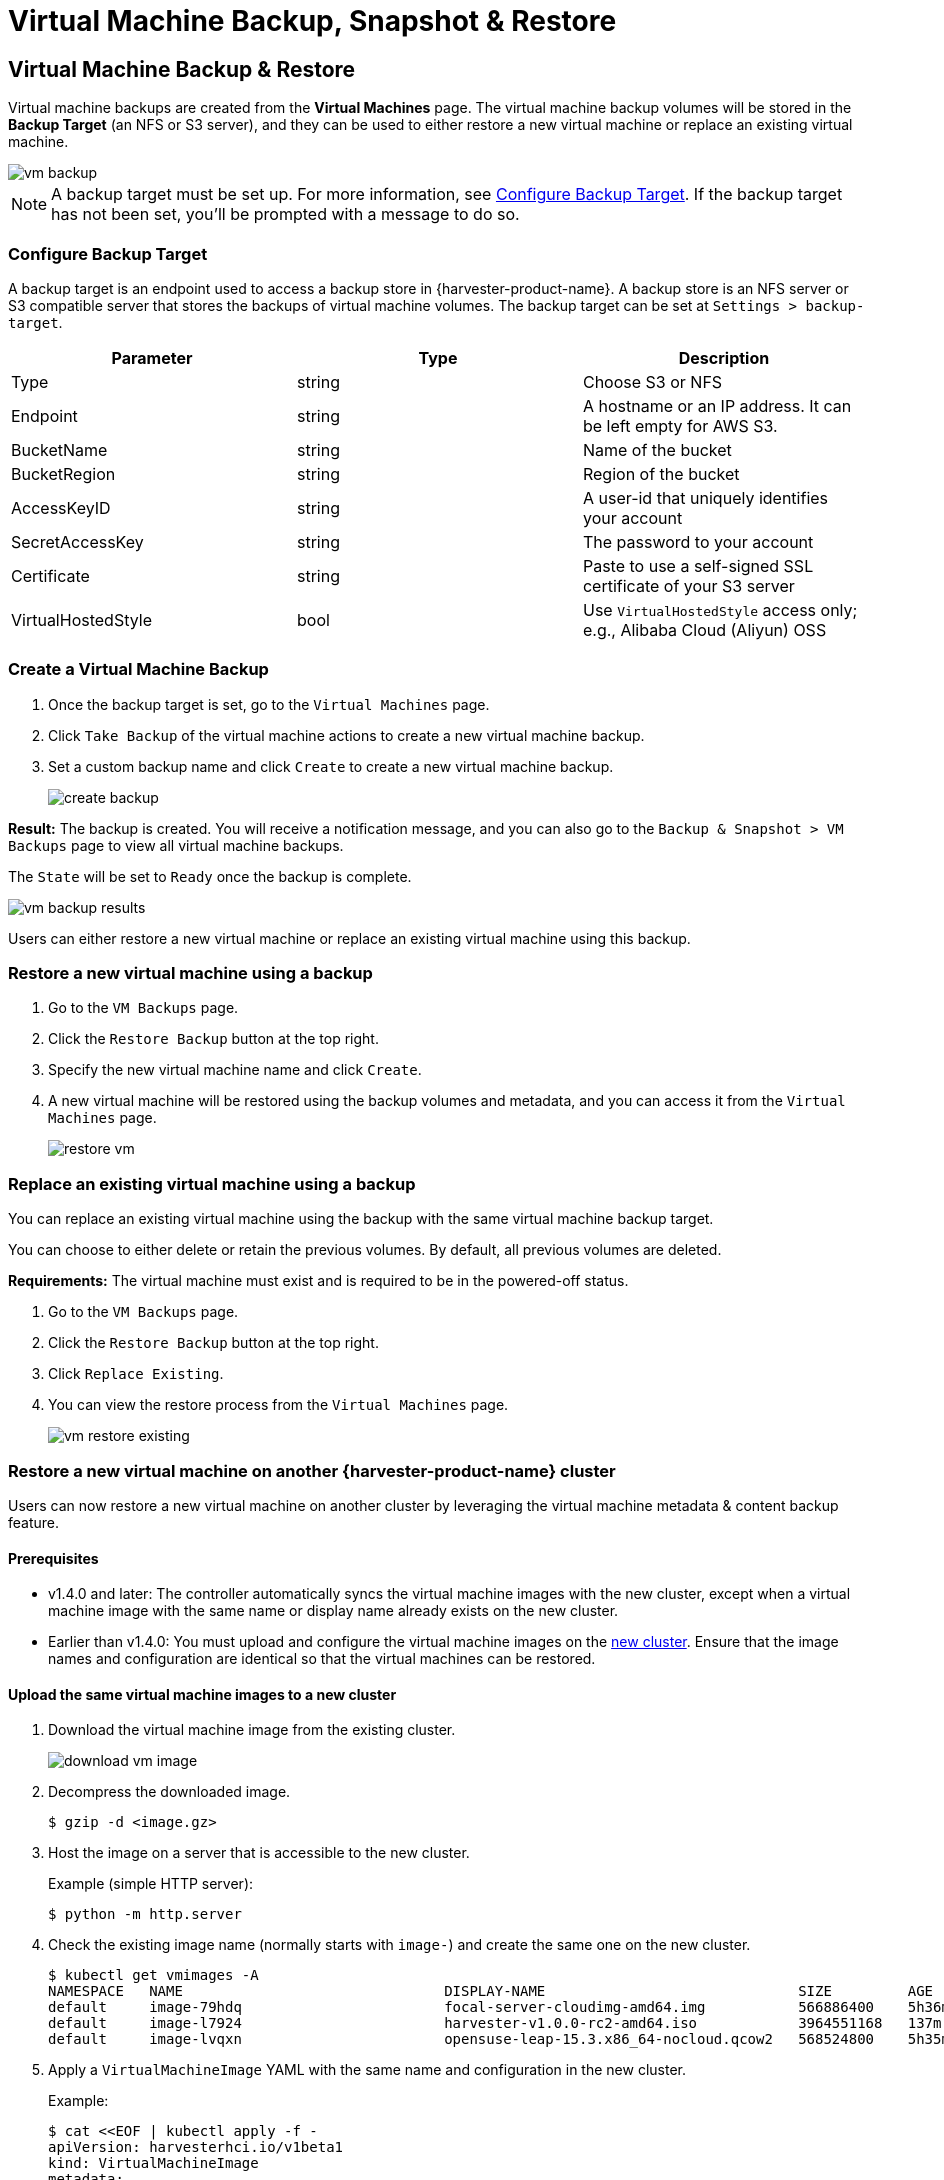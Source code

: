 = Virtual Machine Backup, Snapshot & Restore

== Virtual Machine Backup & Restore

Virtual machine backups are created from the *Virtual Machines* page. The virtual machine backup volumes will be stored in the *Backup Target* (an NFS or S3 server), and they can be used to either restore a new virtual machine or replace an existing virtual machine.

image::vm/vm-backup.png[]

[NOTE]
====
A backup target must be set up. For more information, see <<Configure Backup Target>>. If the backup target has not been set, you'll be prompted with a message to do so.
====

=== Configure Backup Target

A backup target is an endpoint used to access a backup store in {harvester-product-name}. A backup store is an NFS server or S3 compatible server that stores the backups of virtual machine volumes. The backup target can be set at `Settings > backup-target`.

|===
| Parameter | Type | Description

| Type
| string
| Choose S3 or NFS

| Endpoint
| string
| A hostname or an IP address. It can be left empty for AWS S3.

| BucketName
| string
| Name of the bucket

| BucketRegion
| string
| Region of the bucket

| AccessKeyID
| string
| A user-id that uniquely identifies your account

| SecretAccessKey
| string
| The password to your account

| Certificate
| string
| Paste to use a self-signed SSL certificate of your S3 server

| VirtualHostedStyle
| bool
| Use `VirtualHostedStyle` access only; e.g., Alibaba Cloud (Aliyun) OSS
|===

=== Create a Virtual Machine Backup

. Once the backup target is set, go to the `Virtual Machines` page.
. Click `Take Backup` of the virtual machine actions to create a new virtual machine backup.
. Set a custom backup name and click `Create` to create a new virtual machine backup.
+
image::vm/create-backup.png[]

*Result:* The backup is created. You will receive a notification message, and you can also go to the `Backup & Snapshot > VM Backups` page to view all virtual machine backups.

The `State` will be set to `Ready` once the backup is complete.

image::vm/vm-backup-results.png[]

Users can either restore a new virtual machine or replace an existing virtual machine using this backup.

=== Restore a new virtual machine using a backup

. Go to the `VM Backups` page.
. Click the `Restore Backup` button at the top right.
. Specify the new virtual machine name and click `Create`.
. A new virtual machine will be restored using the backup volumes and metadata, and you can access it from the `Virtual Machines` page.
+
image::vm/restore-vm.png[]

=== Replace an existing virtual machine using a backup

You can replace an existing virtual machine using the backup with the same virtual machine backup target.

You can choose to either delete or retain the previous volumes. By default, all previous volumes are deleted.

*Requirements:* The virtual machine must exist and is required to be in the powered-off status.

. Go to the `VM Backups` page.
. Click the `Restore Backup` button at the top right.
. Click `Replace Existing`.
. You can view the restore process from the `Virtual Machines` page.
+
image::vm/vm-restore-existing.png[]

=== Restore a new virtual machine on another {harvester-product-name} cluster

Users can now restore a new virtual machine on another cluster by leveraging the virtual machine metadata & content backup feature.

==== Prerequisites

* v1.4.0 and later: The controller automatically syncs the virtual machine images with the new cluster, except when a virtual machine image with the same name or display name already exists on the new cluster.
+
* Earlier than v1.4.0: You must upload and configure the virtual machine images on the <<Upload the same virtual machine images to a new cluster,new cluster>>. Ensure that the image names and configuration are identical so that the virtual machines can be restored.

==== Upload the same virtual machine images to a new cluster

. Download the virtual machine image from the existing cluster.
+
image::vm/download-vm-image.png[]

. Decompress the downloaded image.
+
----
$ gzip -d <image.gz>
----

. Host the image on a server that is accessible to the new cluster.
+
Example (simple HTTP server):
+
----
$ python -m http.server
----

. Check the existing image name (normally starts with `image-`) and create the same one on the new cluster.
+
[,shell]
----
$ kubectl get vmimages -A
NAMESPACE   NAME                               DISPLAY-NAME                              SIZE         AGE
default     image-79hdq                        focal-server-cloudimg-amd64.img           566886400    5h36m
default     image-l7924                        harvester-v1.0.0-rc2-amd64.iso            3964551168   137m
default     image-lvqxn                        opensuse-leap-15.3.x86_64-nocloud.qcow2   568524800    5h35m
----

. Apply a `VirtualMachineImage` YAML with the same name and configuration in the new cluster.
+
Example:
+
----
$ cat <<EOF | kubectl apply -f -
apiVersion: harvesterhci.io/v1beta1
kind: VirtualMachineImage
metadata:
  name: image-79hdq
  namespace: default
spec:
  displayName: focal-server-cloudimg-amd64.img
  pvcName: ""
  pvcNamespace: ""
  sourceType: download
  url: https://<server-ip-to-host-image>:8000/<image-name>
EOF
----
+
[IMPORTANT]
====
{harvester-product-name} can restore virtual machines only if the image name and configuration on both old and new clusters are identical.
====

==== Restore a new virtual machine in a new cluster

. Setup the same backup target in a new cluster. And the backup controller will automatically sync the backup metadata to the new cluster.
. Go to the `VM Backups` page.
. Select the synced virtual machine backup metadata and choose to restore a new virtual machine with a specified virtual machine name.
. A new virtual machine will be restored using the backup volumes and metadata. You can access it from the `Virtual Machines` page.

== Virtual Machine Snapshot & Restore

Virtual machine snapshots are created from the *Virtual Machines* page. The virtual machine snapshot volumes will be stored in the cluster, and they can be used to either restore a new virtual machine or replace an existing virtual machine.

image::vm/vm-snapshot.png[]

=== Create a Virtual Machine Snapshot

. Go to the `Virtual Machines` page.
. Click `Take VM Snapshot` of the VM actions to create a new virtual machine snapshot.
. Set a custom snapshot name and click `Create` to create a new virtual machine snapshot.
+
image::vm/create-snapshot.png[]

*Result:* The snapshot is created. You can also go to the `Backup & Snapshot > virtual machine Snapshots` page to view all VM snapshots.

The `State` will be set to `Ready` once the snapshot is complete.

image::vm/vm-snapshot-results.png[]

Users can either restore a new virtual machine or replace an existing virtual machine using this snapshot.

=== Restore a new virtual machine using a snapshot

. Go to the `VM Snapshots` page.
. Click the `Restore Snapshot` button at the top right.
. Specify the new virtual machine name and click `Create`.
. A new virtual machine will be restored using the snapshot volumes and metadata, and you can access it from the `Virtual Machines` page.
+
image::vm/restore-vm-snapshot.png[]

=== Replace an existing virtual machine using a snapshot

You can replace an existing virtual machine using the snapshot.

[NOTE]
====
You can only choose to retain the previous volumes.
====

. Go to the `VM Snapshots` page.
. Click the `Restore Snapshot` button at the top right.
. Click `Replace Existing`.
. You can view the restore process from the `Virtual Machines` page.
+
image::vm/restore-vm-snapshot-existing.png[]

== Virtual Machine Snapshot Space Management

Volumes consume extra disk space in the cluster whenever you create a new virtual machine backup or snapshot. To manage this, you can configure space usage limits at the namespace and virtual machine levels. The configured values represent the maximum amount of disk space that can be used by all backups and snapshots. No limits are set by default.

=== Configure the Snapshot Space Usage Limit at the Namespace Level

. Go to the *Namespaces* screen.
+
. Locate the target namespace, and then select *⋮ -> Edit Quota*.
+
image::vm/edit-quota-namespace.png[]
+
. Specify the maximum amount of disk space that can be consumed by all snapshots in the namespace, and then and click *Save*.
+
image::vm/edit-quota-namespace-save.png[]
+
. Verify that the configured value is displayed on the *Namespaces* screen.
+
image::vm/edit-quota-namespace-read.png[]

=== Configure the Snapshot Space Usage Limit at the Virtual Machine Level

. Go to the *Virtual Machines* screen.
+
. Locate the target virtual machine, and then select *⋮ -> Edit VM Quota*.
+
image::vm/edit-quota-vm.png[]
+
. Specify the maximum total amount of disk space that can be consumed by all snapshots for the virtual machine, and then and click *Save*.
+
image::vm/edit-quota-vm-save.png[]
+
. Verify that the configured value is displayed on the *Quotas* tab of the virtual machine details screen.
+
image::vm/edit-quota-vm-read.png[]

== Scheduled Virtual Machine Backups and Snapshots

{harvester-product-name} supports the creation of virtual machine backups and snapshots on a scheduled basis, with the option to retain a specific number of backups and snapshots. You can suspend, resume, and update the schedule at runtime.

=== Create the Virtual Machine Schedule

. Go to the *Virtual Machine Schedules* screen, and then click *Create Schedule*.
+
image::vm/create-schedule.png[]
+
. Configure the following settings:
+
image::vm/configure-schedule.png[]
+
** *Type*: Select either *Backup* or *Snapshot*.
+
** *Namespace* and *Virtual Machine Name*: Specify the namespace and name of the source virtual machine.
+
** *Cron Schedule*: Specify the cron expression (a string consisting of fields separated by whitespace characters) that defines the schedule properties.
+
[IMPORTANT]
====
The backup or snapshot creation interval must be **at least one hour**. Frequent backup or snapshot deletion results in heavy I/O load.

If two schedules have the same granularity level, each iteration's timing offset must be **at least 10 minutes**.
====
+
** *Retain*: Specify the number of up-to-date backups or snapshots to be retained.
+
When this value is exceeded, the {harvester-product-name} controller deletes the oldest backups or snapshots, and Longhorn starts the snapshot purge.
+
** *Max Failure*: Specify the maximum number of consecutive failed backup or snapshot creation attempts to be allowed.
+
When this value is exceeded, the {harvester-product-name} controller suspends the schedule.
+
. Click *Create*.

=== Check the Status of a Virtual Machine Schedule

. Go to the *Virtual Machine Schedules* screen.
+
. Locate the target schedule, and then click the name to open the details screen.
+
. On the *Basics* tab, verify that the settings are correct.
+
image::vm/check-schedule-basic.png[]
+
. On the *Backups* tab, check the status of the backups or snapshots that were created according to the schedule.
+
image::vm/check-schedule-backups.png[]
+
Backups and snapshots that are marked *Ready* can be used to restore the source virtual machine. For more information, see <<Virtual Machine Backup & Restore>> and <<Virtual Machine Snapshot & Restore>>.
+
image::vm/check-schedule-restore.png[]

=== Edit a Virtual Machine Schedule

. Go to the *Virtual Machine Schedules* screen.
+
. Locate the target schedule, and then select *⋮ -> Edit Config*.
+
image::vm/edit-schedule-config.png[]
+
. Edit the *Cron Schedule*, *Retain*, or *Max Failure* values.
+
image::vm/edit-schedule-parameters.png[]
+
. Click *Save* to apply the changes.

=== Suspend or Resume a Virtual Machine Schedule

You can suspend active schedules and resume suspended schedules.

. Go to the *Virtual Machine Schedules* screen.
+
. Locate the target schedule, and then select *⋮ -> Suspend* or *Resume*.
+
image::vm/suspend-resume-schedule.png[]
+
The schedule is automatically suspended when the number of consecutive failed backup or snapshot creation attempts exceeds the *Max Failure* value.
+
{harvester-product-name} does not allow you to resume a suspended schedule for backup creation if the backup target is not reachable.

[NOTE]
====
If a schedule was automatically suspended because the **Max Failure** value was exceeded, you must explicitly resume that schedule after verifying that the backup or snapshot can be created successfully. For example, when the backup target becomes reachable again after a period of disconnection, you can first create a backup manually and check the result.
====

=== Virtual Machine Operations and {harvester-product-name} Upgrades

Before you upgrade {harvester-product-name}, ensure that no virtual machine backups or snapshots are in use, and that all virtual machine schedules are suspended. The {harvester-product-name} UI displays the following error messages when upgrade attempts are rejected:

* Virtual machine backups or snapshots are being created, deleted, or used during the upgrade attempt
+
image::vm/upgrade-vmbackup.png[]
+
* Virtual machine schedules are active during the upgrade attempt
+
image::vm/upgrade-svmbackup.png[]

To avoid such issues, SUSE plans to implement automatic suspension of all virtual machine schedules before the upgrade process is started. The suspended schedules will also be automatically resumed after the upgrade is completed. For more information, see https://github.com/harvester/harvester/issues/6759[Issue #6759].

== Known Issues

=== 1. High CPU Usage

High CPU usage may occur because of the `backup-target` setting's `refreshIntervalInSeconds` field. If the field is left empty or is set to `0`, {harvester-product-name} constantly refreshes the backup target, resulting in high CPU usage.

To fix the issue, update the value of `refreshIntervalInSeconds` to a larger number (for example, `60`) using the command `kubectl edit setting backup-target`.

Example:

----
value: '{"type":"nfs","endpoint":"nfs://longhorn-test-nfs-svc.default:/opt/backupstore", "refreshIntervalInSeconds": 60}'
----

Related issues:

* https://github.com/harvester/harvester/issues/7885[#7885]